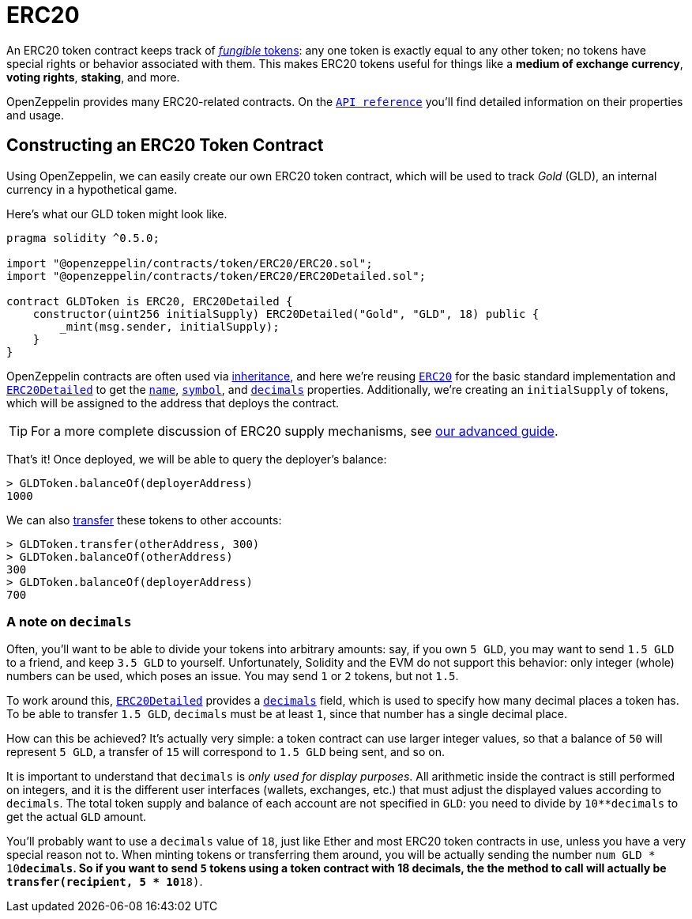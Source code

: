 = ERC20

An ERC20 token contract keeps track of <<different-kinds-of-tokens,_fungible_ tokens>>: any one token is exactly equal to any other token; no tokens have special rights or behavior associated with them. This makes ERC20 tokens useful for things like a *medium of exchange currency*, *voting rights*, *staking*, and more.

OpenZeppelin provides many ERC20-related contracts. On the xref:api:token/ERC20.adoc[`API reference`] you'll find detailed information on their properties and usage.

== Constructing an ERC20 Token Contract

Using OpenZeppelin, we can easily create our own ERC20 token contract, which will be used to track _Gold_ (GLD), an internal currency in a hypothetical game.

Here's what our GLD token might look like.

[source,solidity]
----
pragma solidity ^0.5.0;

import "@openzeppelin/contracts/token/ERC20/ERC20.sol";
import "@openzeppelin/contracts/token/ERC20/ERC20Detailed.sol";

contract GLDToken is ERC20, ERC20Detailed {
    constructor(uint256 initialSupply) ERC20Detailed("Gold", "GLD", 18) public {
        _mint(msg.sender, initialSupply);
    }
}
----

OpenZeppelin contracts are often used via https://solidity.readthedocs.io/en/latest/contracts.html#inheritance[inheritance], and here we're reusing xref:api:token/ERC20.adoc#erc20[`ERC20`] for the basic standard implementation and xref:api:token/ERC20.adoc#ERC20Detailed[`ERC20Detailed`] to get the xref:api:token/ERC20.adoc#ERC20Detailed-name--[`name`], xref:api:token/ERC20.adoc#ERC20Detailed-symbol--[`symbol`], and xref:api:token/ERC20.adoc#ERC20Detailed-decimals--[`decimals`] properties. Additionally, we're creating an `initialSupply` of tokens, which will be assigned to the address that deploys the contract.

TIP: For a more complete discussion of ERC20 supply mechanisms, see xref:erc20-supply.adoc[our advanced guide].

That's it! Once deployed, we will be able to query the deployer's balance:

[source,javascript]
----
> GLDToken.balanceOf(deployerAddress)
1000
----

We can also xref:api:token/ERC20.adoc#IERC20-transfer-address-uint256-[transfer] these tokens to other accounts:

[source,javascript]
----
> GLDToken.transfer(otherAddress, 300)
> GLDToken.balanceOf(otherAddress)
300
> GLDToken.balanceOf(deployerAddress)
700
----

[[a-note-on-decimals]]
=== A note on `decimals`

Often, you'll want to be able to divide your tokens into arbitrary amounts: say, if you own `5 GLD`, you may want to send `1.5 GLD` to a friend, and keep `3.5 GLD` to yourself. Unfortunately, Solidity and the EVM do not support this behavior: only integer (whole) numbers can be used, which poses an issue. You may send `1` or `2` tokens, but not `1.5`.

To work around this, xref:api:token/ERC20.adoc#ERC20Detailed[`ERC20Detailed`] provides a xref:api:token/ERC20.adoc#ERC20Detailed-decimals--[`decimals`] field, which is used to specify how many decimal places a token has. To be able to transfer `1.5 GLD`, `decimals` must be at least `1`, since that number has a single decimal place.

How can this be achieved? It's actually very simple: a token contract can use larger integer values, so that a balance of `50` will represent `5 GLD`, a transfer of `15` will correspond to `1.5 GLD` being sent, and so on.

It is important to understand that `decimals` is _only used for display purposes_. All arithmetic inside the contract is still performed on integers, and it is the different user interfaces (wallets, exchanges, etc.) that must adjust the displayed values according to `decimals`. The total token supply and balance of each account are not specified in `GLD`: you need to divide by `10**decimals` to get the actual `GLD` amount.

You'll probably want to use a `decimals` value of `18`, just like Ether and most ERC20 token contracts in use, unless you have a very special reason not to. When minting tokens or transferring them around, you will be actually sending the number `num GLD * 10**decimals`. So if you want to send `5` tokens using a token contract with 18 decimals, the the method to call will actually be `transfer(recipient, 5 * 10**18)`.
